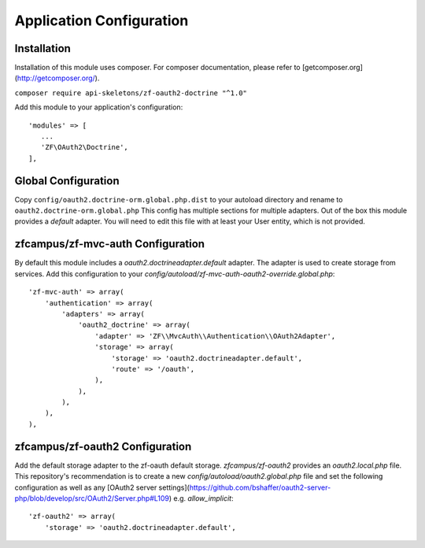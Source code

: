 Application Configuration
==========================


Installation
------------

Installation of this module uses composer. For composer documentation, please refer to [getcomposer.org](http://getcomposer.org/).

``composer require api-skeletons/zf-oauth2-doctrine "^1.0"``

Add this module to your application's configuration::

    'modules' => [
       ...
       'ZF\OAuth2\Doctrine',
    ],

Global Configuration
--------------------

Copy ``config/oauth2.doctrine-orm.global.php.dist`` to your autoload directory and
rename to ``oauth2.doctrine-orm.global.php`` This config has multiple sections for multiple
adapters.  Out of the box this module provides a `default` adapter.  You will need to edit this file with
at least your User entity, which is not provided.


zfcampus/zf-mvc-auth Configuration
----------------------------------

By default this module includes a `oauth2.doctrineadapter.default` adapter.
The adapter is used to create storage from services.
Add this configuration to your `config/autoload/zf-mvc-auth-oauth2-override.global.php`::

    'zf-mvc-auth' => array(
        'authentication' => array(
            'adapters' => array(
                'oauth2_doctrine' => array(
                    'adapter' => 'ZF\\MvcAuth\\Authentication\\OAuth2Adapter',
                    'storage' => array(
                        'storage' => 'oauth2.doctrineadapter.default',
                        'route' => '/oauth',
                    ),
                ),
            ),
        ),
    ),


zfcampus/zf-oauth2 Configuration
--------------------------------

Add the default storage adapter to the zf-oauth default storage.
`zfcampus/zf-oauth2` provides an `oauth2.local.php` file.  This
repository's recommendation is to create a new `config/autoload/oauth2.global.php`
file and set the following configuration as well as any
[OAuth2 server settings](https://github.com/bshaffer/oauth2-server-php/blob/develop/src/OAuth2/Server.php#L109) e.g. `allow_implicit`::

    'zf-oauth2' => array(
        'storage' => 'oauth2.doctrineadapter.default',
